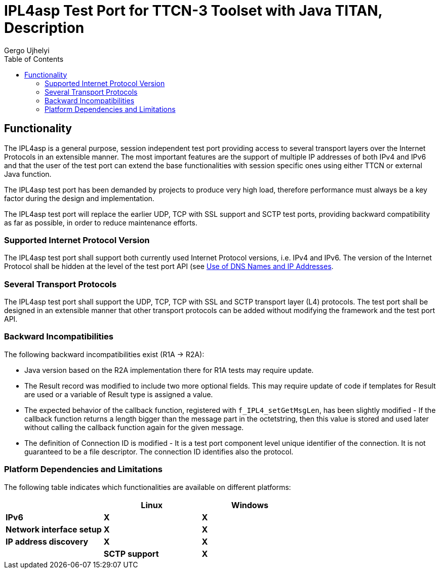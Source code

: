 = IPL4asp Test Port for TTCN-3 Toolset with Java TITAN, Description
:author: Gábor Szalai
:author: Gergo Ujhelyi
:toc:

== Functionality

The IPL4asp is a general purpose, session independent test port providing access to several transport layers over the Internet Protocols in an extensible manner. The most important features are the support of multiple IP addresses of both IPv4 and IPv6 and that the user of the test port can extend the base functionalities with session specific ones using either TTCN or external Java function.

The IPL4asp test port has been demanded by projects to produce very high load, therefore performance must always be a key factor during the design and implementation.

The IPL4asp test port will replace the earlier UDP, TCP with SSL support and SCTP test ports, providing backward compatibility as far as possible, in order to reduce maintenance efforts.

=== Supported Internet Protocol Version

The IPL4asp test port shall support both currently used Internet Protocol versions, i.e. IPv4 and IPv6. The version of the Internet Protocol shall be hidden at the level of the test port API (see <<Use_of_DNS_Names_and_IP_Addresses, Use of DNS Names and IP Addresses>>.

=== Several Transport Protocols

The IPL4asp test port shall support the UDP, TCP, TCP with SSL and SCTP transport layer (L4) protocols. The test port shall be designed in an extensible manner that other transport protocols can be added without modifying the framework and the test port API.

=== Backward Incompatibilities

The following backward incompatibilities exist (R1A -> R2A):

* Java version based on the R2A implementation there for R1A tests may require update.
* The Result record was modified to include two more optional fields. This may require update of code if templates for Result are used or a variable of Result type is assigned a value.
* The expected behavior of the callback function, registered with `f_IPL4_setGetMsgLen`, has been slightly modified - If the callback function returns a length bigger than the message part in the octetstring, then this value is stored and used later without calling the callback function again for the given message.
* The definition of Connection ID is modified - It is a test port component level unique identifier of the connection. It is not guaranteed to be a file descriptor. The connection ID identifies also the protocol.

=== Platform Dependencies and Limitations

The following table indicates which functionalities are available on different platforms:

[%header,cols=3*]
|===
| |*Linux* |*Windows*
|*IPv6* |*X* |*X*
|*Network interface setup* |*X* |*X*
|*IP address discovery* |*X*|*X*
|*Connection options* 3+^.^|*All* – See <<Parameters_for_IP_Auto-Configuration, Parameters for IP auto-configuration>>|
|*SCTP support* |*X* |
|=================================================

IP address discovery not supported in Java.

For guidance on building the test port and for compilation options see <<Installation_and_Building_the_Test_Port, Installation and Building the Test Port>>.

In order to take advantage of the SCTP support in IPL4 test port the following platforms can be used:

* Solaris 10

* Suse Linux 9.1 and above with SCTP packages installed as in <<system_requirements, System Requirements>>.

On Ubuntu 8.10 one of the standard API calls used in the test port may block the execution for several seconds. This is a known issue with Ubuntu which may be resolved by applying the latest updates to the OS. To overcome this problem a workaround has been implemented. If specific IP addresses are used in a valid dot notation form instead of domain names, no DNS name resolution is needed, and no calls made to the faulty function.

[[system_requirements]]
=== System Requirements

In order to operate the IPL4asp test port the following system requirements must be satisfied:

* TITAN TTCN-3 Test Executor version R8A (1.8.pl0) or higher installed. For installation guide see <<_2, [2]>>.

NOTE: The usage of TITAN releases earlier than R8A can result a dynamic test case error.

* The following functions from TCC Useful Functions <<_4, [4]>> are required:
+
`TCCInterface_Functions` (__TCCInterface_Functions.ttcn__, _TCCInterface.cc_)

* The BSD socket interface must be supported, which should be present in most UNIX-like operating systems, such as Solaris, Linux and Cygwin.
* Root privileges are required when using automatic IP address discovery or IP address configuration.
* For SCTP support the following SCTP Linux Kernel implementation packages (or higher version) should be installed:
+
[source]
----
lksctp-tools-1.0.1-2.i586.rpm

lksctp-tools-devel-1.0.1-2.i586.rpm
----

* If SSL is used, the same OpenSSL must be installed as used in TITAN. For an OpenSSL installation guide see <<_5, [5]>>.
* Several functions rely on the OpenSSL library so the used OpenSSL version should support the required functionality. Please consult the OpenSSL manual for the exact versions.
** The available chippers and SSL/TSL/DTLS versions depends on the OpenSSL versions. Check the OpenSSL manual
** For DTLS support OpenSSL 1.0.1 or later version must be installed.
** For DTLS over SCTP the OpenSSL 1.0.1q or later versions is required and the Linux kernel version >= 3.13.0. +
The OpenSSL library must be compiled with SCTP support (which is disabled by default). +
The net.sctp.auth_enable kernel setting must be set to 1.
** For PSK support OpenSSL 1.0.2 or later version is required

== Feature List

The features enumerated below have been implemented in the test port.

=== Transport Protocol Extensibility

The test port is designed in an extensible manner that other transport protocols can be added without modifying the framework and the test port API.

=== Multiple IP Addresses

The IPL4asp test port is handling multiple IPv4 and/or IPv6 addresses, be it available either on virtual or physical interfaces.

The test port provides run-time configuration support to set up virtual interfaces on start and shutting down those interfaces on stop. The physical interface is handled using `TCCUsefulFunctions` <<_4, [4]>>.

[[Use_of_DNS_Names_and_IP_Addresses]]
=== Use of DNS Names and IP Addresses

The IPL4asp test port supports IP addresses in the dotted notation format by default, but DNS names can be used, too.

=== Connection Handling at the User Level

A connection is identified by a connection tuple in connection creation (listen or connect). Later the connection is identified by the connection ID: during message sending-receiving, closing, connection property modification and in error notifications. See <<test_port_control_functions, Test port control functions>>.

As the test port is independent of the upper protocol, the user has to maintain the mapping of connection tuples to any object, for example, the client in case of the SIP protocol.

=== Error Propagation

The IPL4asp test port does not generate TTCN error at the point of either protocol or test port error. The immediate error generation behavior can be replaced with a more sophisticated, run-time configurable error handling mechanism, which passes the error to the user who can make decisions how to continue the test execution. See section <<_4, [4]>> for details.

=== Run-time Test Port Control

The user is able to perform the following operations:

* Open connection
* Modify connection properties
* Close connection

The above calls are implemented as external functions that can achieve the desired effect by calling some public member control functions of the test port. See <<setting_connection_options, Setting Connection Options>> for details.

This strategy does not interfere with the earlier applied ASP-based test port control, as that may be handled in port extension (see provider port in <<_3, [3]>>).

=== Message Dissection

A TTCN-3 or external C++ function can be used to find the message boundary in streams, which is implemented as a function reference registration in the test port.

The function is declared for the test port, but the user shall implement the function depending on what session protocol is used.

The implementation of this feature is replaced with the sliding function prototype (see <<_3, [3]>>) as soon as it is supported. See <<getting_user_details, Getting User Details>> for details.

=== ASP-Based Notification of Asynchronous Events

In the IPL4asp test port, asynchronous events may occur that the user is interested in, for example, a connection is opened or closed by the peer endpoint.

The test port provides an ASP to inform the user about such events. See <<events, Events>> for details.

=== Automatic IP Address Discovery

The test supports IP address discovery via DHCP and ARP for IPv4 addresses as functions. The functions return the IP addresses which can be configured using the functions of `TCCUsefulFunctions` <<_4, [4]>>.

The parameters for the IP address discovery (such as the number of requested addresses or the name of the lease file) shall be given either as parameters of the function or as test port parameters in the run time configuration file, see <<Parameters_for_automatic_connection_during_mapping, Parameters for Automatic Connection During Mapping>>.

=== Connection Option Handling

The test port makes it possible to specify connection options during connection creation and for an open connection. See details in <<setting_connection_options, Setting Connection Options>>.

=== SSL Functionality and Support

From revision R6A—beside UDP, TCP and SCTP—SSL can also be used as transport channel. The same version of OpenSSL library must be used as in TITAN.

From version R16A, DTLS <<_8, [8]>> with DTLS SRTP <<_9, [9]>> is supported, with the exception of demultiplexing method described in DTLS SRTP <<_9, [9]>> section 5.1.2 Reception, which is not supported. The test port assumes SRTP packets if SRTP is configured for the association.

From version R20A DTLS over SCTP is supported.

From version R30A TLS-PSK and DTLS-PSK is supported.

The supported SSL, TLS and DTLS versions depend on the used OpenSSL library.

The supported SSL/TLS version can be disabled or enabled via test port parameter (see <<EIN_SS7_stack_parameters, EIN SS7 Stack Parameters>>) on test port instance level or via options (see <<setting_connection_options, Setting Connection Options>>) on connection level.

See sections <<Installation_and_Building_the_Test_Port, Installation and Building the Test Port>>, <<Parameters_for_IP_Auto-Configuration, Parameters for IP Auto-Configuration>>, and <<EIN_SS7_stack_parameters, EIN SS7 Stack Parameters>>.

==== Compilation

The usage of SSL and even the compilation of the SSL related code parts are optional. This is because SSL related code parts cannot be compiled without the OpenSSL installed.

The compilation of SSL related code parts can be disabled by not defining the `IPL4_USE_SSL` macro in the _Makefile_ during the compilation. If the macro is defined in the _Makefile_, the SSL code parts are compiled to the executable test code. If it is not defined all SSL related request will cause an error result message about the not supported transport.

==== Authentication

The IPL4 test port provides both server side and client side authentication. When authenticating the other side, a certificate is requested and the own trusted certificate authorities’ list is sent. The received certificate is verified whether it is a valid certificate or not (the public and private keys are matching). No further authentication is performed (for example, whether hostname is present in the certificate). The verification can be enabled/disabled in the runtime configuration file, see <<EIN_SS7_stack_parameters, EIN SS7 Stack Parameters>>.

From server side the test port will always send its certificate and trusted certificate authorities’ list to its clients. If verification is enabled in the runtime configuration file, the server side will request for a client’s certificate. In this case, if the client does not send a valid certificate or does not send a certificate at all, the connection will be refused. If the verification is disabled, the connection will never be refused due to verification failure.

From client side the test port will send its certificate to the server on the server’s request. If verification is enabled in the runtime configuration file, the client will send its own trusted certificate authorities’ list to the server and will verify the server’s certificate as well. If the server’s certificate is not valid, the SSL connection will not be established. If verification is disabled, the connection will never be refused due to verification failure.

The own certificate(s), the own private key file, the optional password protecting the own private key file and the trusted certificate authorities’ list file can be specified in the runtime configuration file, see <<EIN_SS7_stack_parameters, EIN SS7 Stack Parameters>>.

The test port will check the consistency between its own private key and the public key (based on the own certificate) automatically. If the check fails, a warning is issued and execution continues.

==== Pre-Shared Key Authentication

The client indicates its willingness to use pre-shared key authentication by including one or more PSK ciphersuites in the `ClientHello` message, the allowed ciphering suite can be specified (set `ssl_allowed_ciphers_list` to *"PSK"*) the TLS server selects one of the PSK ciphersuites, places the selected ciphersuite in the `ServerHello` message. It can provide a "PSK identity hint" in the `ServerKeyExchange` message. The `Certificate`, the `CertificateRequest` and the `CertificateVerify` messages are not sent if PSK is used (the parameters related to the certificate should not be set). The TLS handshake is authenticated using the Finished messages as usual. PSK-related parameters can be specified in the runtime configuration file see <<parameters_for_setting_PSK, Parameters for Setting PSK>>.

==== Certificate Handling

By default, the globally defined certificate is used by all connection. In order to use a connection specific certificate, the test port parameter `TLS_CERT_PER_CONN` should be set to `_"YES"_` in the run time configuration file. Once the `TLS_CERT_PER_CONN` is set to `_"YES"_`, the connection specific certificate parameters can be supplied via the options parameter of the connect and listen functions.

==== SSL Limitations

* The SSL re-handshaking requests are accepted and processed, however re-handshaking cannot be initiated from the test port.
* The usage of SSL session resumption can be enabled/disabled in the runtime configuration file, see <<Parameters_specifying_SSL_connection_options, Parameters Specifying SSL Connection Options>>.
* The own certificate file(s), the own private key file and the trusted certificate authorities’ list file must be in PEM format. Other formats are not supported.
* The allowed ciphering suites can be restricted in the runtime configuration file, see <<EIN_SS7_stack_parameters, EIN SS7 Stack Parameters>>.

[[DTLS_SRTP_limitations]]
==== DTLS SRTP Limitations

* The demultiplexing method described in section _5.1.2 Reception_ of DTLS SRTP <<_9, [9]>> is not supported. The test port assumes SRTP packets if SRTP is configured for the association.

==== ALPN Support

The test port supports the ALPN TLS extension and the ALPN negotiation.

NOTE: The ALPN support requires OpenSSL 1.0.2 at least.

=== TLS Hostname Extension

The test port supports the TLS hostname extension as client only.

=== DTLS Implementation

DTLS support has been implemented only on [.underline]#UDP# and [.underline]#SCTP# in the test port, `UDPLight` can be implemented upon request.

Current DTLS implementation supports:

* Creation of DTLS associations
* Accepting incoming DTLS associations
* Starting TLS layer upon existing sockets
* Query of the peer certificate fingerprint (thumbprint)
* Generation on keys and salts for SRTP
* Generation of key for SCTP
* DTLS data exchange
* Stopping the TLS layer

==== Creation of DTLS Associations

Use `f_IPL4_connect()` function with `dtls := { udp := {} } or dtls := { sctp := {0,0,0,0} }` prototuple to initiate DTLS connection towards the remote peer. The test port will initiate the client-side handshake of the DTLS association, and report `AVAILABLE` event when it’s finished.

==== Accepting Incoming DTLS Associations

Use `f_IPL4_listen()` function with `dtls := { udp := {} } or dtls := { sctp := {0,0,0,0} }` prototuple to initiate DTLS listening port. The test port will perform the server-side handshake if a client initiates a TLS handshake.

==== Starting TLS Layer Upon Existing Sockets

Use `f_IPL4_StartTLS()` function to initiate the client- or server side TLS layer on top of already opened UDP or SCTP sockets.

==== Query of the Local and Peer Certificate Fingerprint (thumbprint)

Use `f_IPL4_getLocalCertificateFingerprint()` function to query the fingerprint of the local (test port’s) certificate’s fingerprint. If the filename is supplied the fingerprint of the certificate file is returned. Otherwise, the fingerprint of the certificate belongs to the given `connID` is returned.

Use `f_IPL4_getPeerCertificateFingerprint ()` function to query the fingerprint of the peer (remote side) certificate’s fingerprint. This function will return valid fingerprint only if the DTLS association has been established (the DTLS handshake is done).

==== Generation on Keys and Salts for Encrypting SRTP

Use the `f_IPL4_exportSrtpKeysAndSalts()` function to generate keys and salts for SRTP encrypting. The function is the implementation of the exporter function described in section _4.2 Key Derivation_ in <<_9, [9]>>. This function will return valid fingerprint only if the DTLS association has been established, because it uses the shared secret agreed during the handshake process.

==== Generation of Key for DTLS over SCTP

Use the `f_IPL4_exportSctpKey()` function to generate a key for SCTP over DTLS encryption. The function is the implementation of the exporter function described in section _4.2 Key Derivation_ in <<_9, [9]>>. This function will return valid fingerprint only if the DTLS association has been established, because it uses the shared secret agreed during the handshake process.

==== Setting Support for DTLS over SCTP

In order to run DTLS over SCTP it is necessary to enable __net.sctp.auth_enable__.

==== Setting the Supported SRTP Profiles

If DTLS is used for SRTP key negotiation, then the supported SRTP protection profiles need to be set prior to the DTLS association is established. Current OpenSSL version (1.0.1g) supports the `SRTP_AES128_CM_SHA1_32` and `SRTP_AES128_CM_SHA1_80` protection profiles. The profile names must be separated by colons, ie. `SRTP_AES128_CM_SHA1_32:SRTP_AES128_CM_SHA1_80`

* Use the `f_IPL4_setOpt()` function and set the `options/dtlsSrtpProfiles` field to set the supported SRTP profiles on an existing endpoint (socket). If the connection Id passed to `f_IPL4_setOpt()` is `_-1_`, then all subsequent DTLS handshakes will use the specified selection profiles by default.
* Use the `f_IPL4_listen()` function and set the `options/dtlsSrtpProfiles` field to set the supported SRTP profiles for the server endpoint (socket). The specified selection profile will be used in the DTLS handshakes to agree in the SRTP selection profile with the clients.
* Use the `f_IPL4_connect()` function and set the `options/dtlsSrtpProfiles` field to set the supported SRTP profiles for the client endpoint (socket). The specified selection profile is used in the DTLS handshake to agree in the SRTP selection profile with the remote peer.

==== DTLS Data Exchange

Use the `f_IPL4_send()` function to send data. If the function is called with UDP prototuple, then the test port will send the data unencrypted (SRTP packets need to be sent this way), otherwise it encrypts as DTLS. In the same way the function will send encrypted messaged over the SCTP stream if the DTLS encryption is enabled.

On incoming data `ASP_RecvFrom` is passed to the testcase with the received data. If SRTP selection profile is set on the DTLS association, then test port assumes the incoming data to be unencrypted, and passes it to the testcase without DTLS decryption. Demultiplexing method described in section 5.1.2 Reception of DTLS SRTP <<_9, [9]>> , which is not supported.

If DTLS over SCTP is enabled, in case of incoming data, the data will be first decrypted by the test port and then passed unencrypted to the test case.

If SRTP selection profile is not set on the DTLS association, then the data is DTLS unencrypted first, and then passed to the testcase.

==== Stopping the TLS Layer

=== SCTP Stack

The IPL4 test port can use either the kernel based SCTP stack or the SCTP API of the EIN SS7 stack.

The IPL4 test port supports local multi homing and probing of all IP addresses of the remote side with both SCTP stack.

See <<parameters_specifying_SCTP_connection_options, Parameters Specifying SCTP Connection Options>> for configuration file parameters for EIN SS7 stack.

[[connId_release]]
=== `connId` Release

How to release `connId`:

1.  Traditional way:
+
The `connid` is released as soon as either the test port processed the incoming close event or the `f_IPL4_close` was called. Because the `connId` is released immediately by the test port, the test case code can try to use it, which leads to faults. Also, the test port can reuse the `connId` without the knowledge of the test case code.

2.  Confirmed mode:
+
The `connId` is released only after the confirmation message. After the `connId` is ready for release (triggered by either the incoming close or `f_IPL4_close`) the test port put the `ASP_ConnId_ReadyToRelease` into the incoming queue. When the application processes the `ASP_ConnId_ReadyToRelease` it should call the `f_IPL4_ConnId_release` function to confirm the release.

The confirmed mode can be activated by setting the test port parameter `connId_release_mode` to `_"confirmed"_`.

=== Path MTU Discovery

The IPL4 test port can read the Path MTU of a connected socket. See <<getting_path_MTU, Getting Path MTU>> for further information.

== Test Port Usage

=== Overview

The IPL4asp test port is a general purpose transport layer test port enabling one to use several different transport protocols over IPv4 or IPv6, with individual connection properties. This is achieved by applying the virtual networking host concept, which ensures the use of the whole port number region for each protocol, and the use of each protocol for each IP address representing one virtual networking host. The figure below shows one host using N protocols and the same M ports for each protocol. One may use as many of this virtual networking host as needed up to the constraints of the target operating system and hardware.

See the concept of the virtual networking host below:

image:images/Concept_of_Virtual_networking_host.png[alt]


The test port is a so called provider port, i.e. the user may define several different session specific test ports based on it, applying the encoding and decoding functions of the session protocols and maybe some more functionalities. For more information on provider ports see <<_3, [3]>>.

[[Installation_and_Building_the_Test_Port]]
=== Installation and Building the Test Port

Since the IPL4asp test port is used as a part of the TTCN-3 test environment, this requires TTCN-3 Test Executor to be installed before any operation of the IPL4asp test port. For more details on the installation of TTCN-3 Test Executor see the relevant section of <<_2, [2]>>.

The IP addresses to use may be optionally pre-configured, but the run-time configuration of the test port enables one to set up and tear down virtual interfaces, if it is supported. These methods may be combined, too. Dynamic discovery of IPv4 addresses is also possible via function calls.

There are a few IPL4asp specific compilation options to be set for building the test port:

* Platform setting: +
The platform should be specified by assigning the `PLATFORM` variable one of the following values: `_LINUX_`, `_SOLARIS_`, `_SOLARIS8_` or `_WIN32_` (for Cygwin).
* IP address discovery: +
To enable this functionality, `–DIP_AUTOCONFIG` has to be added to `CPPFLAGS` in the _Makefile_. Currently only Linux is supported. (On other platforms this flag is ignored). For this functionality the PCAP library is needed, therefore the `LINUX_LIBS` variable in the _Makefile_ has to include `-lpcap`. To build the test port on Linux without IP address discovery remove the above two settings.
* IPv6: +
The IPv6 parts of the code can be disabled by adding `–DNO_IPV6` to the `CPPFLAGS`
 in the _Makefile_, thus the code can be compiled on those hosts where IPv6 is not supported.
* SCTP +
SCTP support can be enabled by adding `-DUSE_SCTP` to the `CPPFLAGS` in the _Makefile_ thus the code can be compiled on those hosts where SCTP is supported.
+
The IPL4 is able to autodetect the version of the LKSCTP package, so the flags `-DLKSCTP_1_0_7` or `-DLKSCTP_1_0_9` should not be used, but accepted by the test port.

* Local multihoming with LKSCTP: +
The IPL4 test port supports the multihomed local and remote SCTP endpoints. The local multihomed endpoint support with LKSCTP should be activated by adding `–DLKSCTP_MULTIHOMING_ENABLED` to `CPPFLAGS` in the _Makefile_
+
The `–lsctp` linker flag should be added to the linker command in order to compile the test suite with local multihomed SCTP endpoint support.

* SCTP with EIN SS7 stack API <<_6, [6]>>: +
The support of the EIN SS7 stack SCTP API can be enabled by adding `–DUSE_IPL4_EIN_SCTP` to the `CPPFLAGS` in the _Makefile_ thus the code can be compiled on those hosts where EIN SS7 stack API is available.
+
NOTE: Both SCTP stack can be enabled at the same time, test port parameter determines the actually used SCTP stack.
+
The `–leinsctp` of `–leinsctp_r` linker flag should be added to the linker command in order to compile the test suite with EIN SS7 SCTP stack support.

* SSL +
The compilation of SSL related code parts can be enabled by adding the `IPL4_USE_SSL` macro to the `CPPFLAGS` in the _Makefile_.
+
When building the executable test suite the libraries compiled for the OpenSSL toolkit (if the `IPL4_USE_SSL` macro is defined) should also be linked into the executable along with the TTCN-3 Test Executor, i.e. the OpenSSL libraries should be set properly into the _Makefile_ generated by the TITAN executor:
+
[source]
OPENSSL_DIR =
+
Specifies the OpenSSL installation directory. It has to contain the _lib/libssl.a_ file and the include/ directory.
+
[source]
CPPFLAGS = -D$(PLATFORM) –DIPL4_USE_SSL -I$(TTCN3_DIR)/include  -I$(OPENSSL_DIR)/include
+
This line includes the OpenSSL header files and enables SSL code. It shall be used if SSL is used.
+
If no SSL is used, the generated _Makefile_ by TITAN is suitable.
+
[source]
LINUX_LIBS = -lssl
+
The -`lssl` specifies the OpenSSL runtime library. It shall be used if SSL is used. The best place to include into platform libs. For example, if LINUX is add it to the `LINUX_LIBS` as in the example above.
+
To compile the source files you will also need the OpenSSL developer toolkit which contains the header files used by the source. If Share Objects (_.so_) are used in the OpenSSL toolkit, to run the executable, the path of the OpenSSL libraries must be added to the `LD_LIBRARY_PATH` environment variable. For more information see <<_5, [5]>>.
+
NOTE: There is no longer compilation option to disable (`-DNO_EPOLL`) or enable the usage of EPOLL. Usage of EPOLL is implemented in TITAN – if the platform supports it.

Before running the demo:

* Parts of the demo – using interface configuration or IP address discovery – can be run successfully only with root privileges.
* Be careful before running the demo as it tries to reconfigure an Ethernet interface, broadcasts ARP requests and requests IP address leases from a DHCP server
* The name of the Ethernet interface and the IP address values should be checked and modified in __IPL4_demo.ttcn__ and __IPL4_demo.cfg__ as necessary.

=== Extending the Port

As the port is controlled via the public member functions of the provider port, some special C++ files are required for user extensions of the port that the predefined control functions can be called.

For example, the `f_IPL4_close` function requires the following if the user extended the provider port to `user_PT` in the `myTest` module:

* External function declaration in the user’s ttcn file:
+
[source]
----
external function f_IPL4_close(
  inout user_PT portRef,
  in ConnectionId id,
  in ProtoTuple proto := \{ unspecified := \{} }
) return Result;
----

* External function definition in a C++ file of the user:
+
[source]
----
IPL4asp__Types::Result f__IPL4__close(
  myTest::user__PT& portRef,
  const INTEGER& id,
  const IPL4asp__Types::ProtoTuple& proto) \
{
  return f__IPL4__close(portRef, id, proto);
}
----

The demo directory contains the following template files:

* __IPL4asp_User_CtrlFunct.ttcn__ +
Replace the <user port type> tag with your user port type and the <user types module> tag with the module name in which the user port type is declared.

* __IPL4asp_User_CtrlFunctDef.cc__ +
Replace the <user port type> tag with your user port type and the <user types module> tag with the module name in which the user port type is declared. Remember to replace the underscores in the TTCN name with double underscore!

NOTE: Depending on the module in which the control functions are declared, their use may be ambiguous without qualifying the module.

For example, if the default functions shipped with the port should be used in a user module in which also another user port type is defined, use the `IPL4asp_Types` module name as follows:

[source]
IPL4asp_Types.f_IPL4_listen

Alternatively, one may apply names here depending on their special naming conventions.

NOTE: In "demo" directory a script file called __generate_control_functs.sh__ can be found.  This script file can be used to automatically generate the files __IPL4asp_User_CtrlFunct.ttcn__ and __IPL4asp_User_CtrlFunctDef.cc__ and replace the tags described above. The script should be put in the same directory with __IPL4asp_PortType.ttcn__ and __IPL4asp_PT.cc__ because it generates the files from these.

[[configuration]]
=== Configuration

The executable test program behavior is determined via the run-time configuration file. This is a simple text file, which contains various sections (for example, `[TESTPORT_PARAMETERS]`) after each other. The usual suffix of configuration files is _.cfg_. For further information on the configuration file see <<_2, [2]>>.

The IPL4asp test port supports parameters as specified in the following sections.

==== General Test Port Parameters

* `debug`
+
Set to `_"YES"_` if you need to debug the test port, otherwise `_"NO"_`.
+
The default value is `_"NO"_`.

* `connId_release_mode`
+
Controls the `connId` release method. See <<connId_release, ConnId Release>>.
+
The default value is `_"normal"_`.

* `defaultListeningPort`
+
This shall be used as the default listening port if the user does not specify a port number when opening a listening socket.
+
The default value is `_"9999"_`.

* `defaultListeningHost`
+
This shall be used as the default listening host if the user does not specify a port number when opening a listening socket.
+
The default value is the IPv4 any address `_"0.0.0.0."_`

* `backlog`
+
This parameter limits the number of connections that can be opened on a listening stream-based socket.
+
The default value is `_"50"_`.

* `sockListSizeInit`
+
This is the initial value of the `sockList` map size. JVM controls the reallocations and the new map size, so that's why this is an irrelevant parameter in Java testport but it is supported.
+
The default value is `_"16"_`.

* `pureNonBlocking`
+
The default value for this parameter is: `_"no"_`.
+
You can turn pure non-blocking mode on by setting this parameter to either `_"yes"_` or `_"YES"_`.
+
If this mode is on, then the test port will not block your TTCN-3 send statement until the socket can transmit your message. Instead it will return an `ASP_Event` ASP containing a `Result` field with `IPL4_ERROR_TEMPORARILY_UNAVAILABLE` errorCode. As soon as the socket becomes writable the test port sends a notification using the `ASP_Event` ASP containing a `Result` field with `IPL4_ERROR_AVAILABLE` errorCode and it’s the user’s responsibility to send the message again.

* `extendedPortEvents`
+
This parameter can be used to turn on extended port events. If extended port events are set to `_"yes"_` state, the result of connection open, connection close, listening or various errors will be sent in result type port events too.
+
The default value for this parameter is: `_"no"_`.

* `noDelay`
+
The default value for this parameter is: `_"no"_`.
+
You can turn nodelay mode on by setting this parameter to either `_"yes"_` or `_"YES"_`.
+
If this mode is on, then the test port will instruct the channel to immediately send outgoing TCP or SCTP messages without waiting for more data.
+
If this mode is off, then the channel will wait for additional messages before sending, in order to optimize the TCP (SCTP) packet sizes.

* `lazy_conn_id_handling`
+
The default value for this parameter is: `_"no"_`.
+
If this parameter is set to `_"yes"_` then the `connId` fields of the outgoing messages or function calls can be `_"-1"_`, which value translated to the real connection id inside the test port.
+
The `connId` `_"-1"_` is accepted only if there is only one connection.

[[Parameters_for_automatic_connection_during_mapping]]
==== Parameters for Automatic Connection During Mapping

`map_behavior`

Controls the behavior of the test port during mapping:

* `_"none"_`: The default value. No outgoing connection created, no listening port opened.
* `_"connect"_`: Outgoing connection is established during map operation. The protocol is determined by the `map_protocol` parameter. The local address is specified by `defaultListeningHost` and `defaultListeningPort`. The remote address is specified by `RemoteHost` and `RemotePort`.

`map_protocol`

Controls the protocol used for the connection/listening port opened during map. Possible values:

* `_"tcp"_` (The default value)
* `_"tls"_`
* `_"sctp"_`
* `_"udp"_`

`RemotePort`

The remote port number to connect

`RemoteHost`

The remote host to connect

[[Parameters_for_IP_Auto-Configuration]]
==== Parameters for IP Auto-Configuration

IP Auto-Configuration is not supported at this time!


[[parameters_specifying_the_default_connection_options]]
==== Parameters Specifying the Default Connection Options

The following parameters give the initial values of default connection options which will be applied when the options are not specified in listen or connect function calls. (Defaults can be changed with function calls on test port component level.)

System settings are not affected by these parameters.

If an option is not specified for a connection and has no test port component level default value, then it is not set. In this case behavior is determined by system wide settings.

Default values for the following parameters are selected so, that backward compatibility is maintained when the parameters are omitted.

* `tcpReuseAddress`
+
It specifies whether `SO_REUSEADDR` is set on sockets with TCP protocol. `_"YES"_` or `_"NO"_` can be given.
+
Default is `_"YES"_`.

* `sslReuseAddress`
+
SSL Layer not supported at this time!
+
* `udpReuseAddress
+
It specifies whether `SO_REUSEADDR` is set on sockets with UDP protocol. `_"YES"_` or `_"NO"_` can be given
+
Default is `_"YES"_` on Linux, `_"NO"_` on other platforms.
* `sctpReuseAddress
+
It specifies whether `SO_REUSEADDR` is set on sockets with SCTP protocol. `_"YES"_` or `_"NO"_` can be given.
+
Default is `_"YES"_` on Linux, `_"NO"_` on other platforms.

* `tcpKeepAlive`
+
It enables or disables the keep alive mechanism on TCP. `_"YES"_` or `_"NO"_` can be given.
+
There is no default.

* `tcpKeepCount`
+
It specifies the count parameter of the keep alive mechanism. (Number of keep alive messages to be sent) The parameter has no effect because Standard Java library doesn't support. 
+
There is no default.

* `tcpKeepIdle`
+
It specifies the idle time parameter of the keep alive mechanism. (Number of seconds to wait before sending the first keep alive message) The parameter has effect only on Linux.
+
There is no default.

* `tcpKeepInterval`
+
It specifies the interval parameter of the keep alive mechanism. (Time interval between keep alive messages in seconds) The parameter has effect only on Linux.
+
There is no default.

* `sslKeepAlive`
+
It enables or disables the keep alive mechanism on SSL over TCP. `_"YES"_` or `_"NO"_` can be given.
+
There is no default.

* `sslKeepCount`
+
It specifies the count parameter of the keep alive mechanism. (Number of keep alive messages to be sent) The parameter has effect only on Linux.
+
There is no default.

* `sslKeepIdle`
+
It specifies the idle time parameter of the keep alive mechanism. (Number of seconds to wait before sending the first keep alive message) The parameter has effect only on Linux.
+
There is no default.

* `sslKeepInterval`
+
It specifies the interval parameter of the keep alive mechanism. (Time interval between keep alive messages in seconds) The parameter has effect only on Linux.
+
There is no default.

* `freebind`
+
If enabled, this boolean option allows binding to an IP address that is nonlocal or does not (yet) exist.
+
This option is the per-socket equivalent of the `ip_nonlocal_bind /proc` interface
+
NOTE: This option has effect on ipv6 only in Linux kernel 3.3 or above. The option is not supported on SLED/SLES 11.

* `dscp`
+
It is an option to set the DSCP field of the IP headers.
+
There is no default.

* `mtu_discover`
+
This enumeration option sets the Path MTU behavior. The following values can be assigned to it:

** `_PMTUDISC_DONT_`: Never does Path MTU Discovery.
** `_PMTUDISC_WANT_`: Uses per-route settings.
** `_PMTUDISC_DO_`: Always does Path MTU Discovery.
** `_MTU_`: Only for "get" mode! Returns the current Path MTU.

=== Useful Functions

The `IPL4asp_Functions` TTCN module contains some interface handling functions that may be useful in writing test cases. Each of these functions is based on the `TCCInterface_Functions` described in <<_4, [4]>>.

* `f_setUpInterface`
+
[source]
----
f_setUpInterface(
  in charstring startIPAddress,
  in charstring netmask,
  in charstring broadcast,
  in integer count,
  in charstring ifname,
  in integer virtualIfaceStart
)
----
+
This function sets up a range of IP addresses, each on a different virtual interface, which happens via IOCTL system calls (as in `ifconfig`). The starting IP address the netmask, the broadcast address and the name of the interface can be added. The number of IP addresses can be set via the parameter `count`.

* `f_setDownInterface`
+
[source]
----
f_setDownInterface(
  in charstring ifname,
  in integer count,
  in integer virtualIfaceStart
)
----
+
This functions tears down the interfaces - set by the parameter `ifname` - that are possibly set up with the `f_setUpInterface` function.

* `f_splitIpAddress`
+
[source]
----
f_splitIpAddress(
  in charstring addr
) return ro_integer
----
+
Splits a dot format IP address to its segments and returns the values in a record of integer. It supports both IPv4 and IPv6.

* `f_nextIpAddress`
+
[source]
----
f_nextIpAddress(
  inout ro_integer addr
)
----
+
Based on the input address split with the `f_nextIpAddress` function, it returns the next possible IP address, in the same split format.
+
NOTE: This function neither checks the availability of the address nor skips the network and broadcast addresses.

=== Functions for IP Auto-Configuration

The `IPL4asp_Functions` TTCN module contains four functions to help setting up IP addresses automatically.

Parameters for IP address discovery are either taken from the run-time configuration file or as function parameters. The functions give back the found IP addresses and other information needed by the interface handling functions: `f_setIP` or `f_setUpInterface`.

Parameters related to timing of message sending can only be set in the run-time configuration file.

* `f_findIpAddressesWithDhcp`
+
[source]
----
f_findIpAddressesWithDhcp (
  inout IPL4asp_PT portRef,
  in charstring expIfName,
  in charstring expIfIpAddress,
  in charstring exclIfIpAddress,
  in charstring ethernetAddress,
  in integer leaseTime,
  in charstring leaseFile,
  in integer nOfAddresses,
  out ro_charstring ipAddresses,
  out charstring netMask,
  out charstring broadcastAddr,
  out charstring ifName
) return boolean
----
+
This function requests IP addresses from the DHCP server according to the function parameters. The function reads the lease file; reuses the necessary amount of IP addresses; requests additional IP addresses or releases the superfluous ones as necessary; finally it writes the lease file. As a result, after successful execution of the function, exactly the specified number of IP addresses will be leased. If the result is successful a return value of true is set.


* `f_findIpAddressesWithARP`
+
[source]
----
  f_findIpAddressesWithARP (
    inout IPL4asp_PT portRef,
    in charstring expIfName,
    in charstring expIfIpAddress,
    in charstring exclIfIpAddress,
    in integer nOfAddresses,
    out ro_charstring ipAddresses,
    out charstring netMask,
    out charstring broadcastAddr,
    out charstring ifName
) return boolean
----
+
This function finds IP addresses that can be used in the network with ARP messages. DHCP server is not needed, but the Ethernet interface has to have an IP address and network mask valid on the attached network. If the result is successful a return value of `_true_` is set.

* `f_findIpAddresses`
+
[source]
----
f_findIpAddresses (
  inout IPL4asp_PT portRef,
  out ro_charstring ipAddresses,
  out charstring netMask,
  out charstring broadcastAddr,
  out charstring ifName
) return boolean
----
+
IP addresses are discovered according to the parameters in the run-time configuration file by calling one of the above two functions.

* `f_releaseIpAddressesFromDhcp`
+
[source]
----
f_releaseIpAddressesFromDhcp (
  inout IPL4asp_PT portRef
) return boolean
----
+
The function releases all the IP addresses requested from the DHCP server. For this purpose, requests with 1 second lease time are sent. Additionally the lease file is written to contain no IP addresses. The function releases IP addresses only if IP addresses were requested with DHCP previously during the same execution.

In these functions the selection of the Ethernet interface is based on three parameters, of which one or none should be given. These are the interface name, the interface IP address or the IP address of the interface cannot be selected. Among the matching interfaces the one configured to be attached to the biggest network is selected. It is advised to specify the interface name. If there is only one Ethernet interface it is best to omit all of these parameters.

For DHCP requests each IP address has to have a unique Ethernet address. A continuous range of Ethernet addresses is used. The first Ethernet address may be specified. If this parameter is omitted an Ethernet address is generated.

The lease time specifies the duration of the validity of the IP addresses requested from the DHCP server. The DHCP server might give a different (shorter) lease time.

The lease file stores the necessary information to reuse IP address leases between subsequent calls or to release those.

[[events]]
=== Events

The asynchronous events in the port generate the `ASP_Event` type. If the event is suspected to be an error, remember to check the test port log (if possible with debug information) for details.

The event may be of the following types:

[source]
----
type union ASP_Event {
  ConnectionOpenedEvent connOpened,
  ConnectionClosedEvent connClosed,
  Result result
}
----

*Result:* +
In case of an event, result means error or notification about availability, meaning that the error code is always present. See <<error-messages>> for the possible error codes and their meaning.

*ConnectionOpenedEvent:* +
A connection is opened on a listening socket, for example, a TCP connection is forked from the listener. The ASP contain the connection tuple in addition to the connection ID and the user data that the user can easily manage the connection mappings.

NOTE: The userData is the copy that of the listening socket.

*ConnectionClosedEvent:* +
A connection is closed by the remote peer. It contains the same data as the ASP of connection opened event. In this case the user may want to remove the corresponding mapping.

*SctpEvent:* +
An SCTP specific event is arrived. SCTP specific event can be:

* `sctp_data_io_event`
* `sctp_association_event`
* `sctp_address_event`
* `sctp_send_failure_event`
* `sctp_peer_error_event`
* `sctp_shutdown_event`
* `sctp_partial_delivery_event`
* `sctp_adaptation_layer_event`
* `sctp_authentication_event`
* `sctp_sender_dry_event`

The arriving of SCTP events can be turned off with the options described in <<parameters_specifying_the_default_connection_options, Parameters Specifying the Default Connnection Options>>.

=== Examples

The "demo" directory contains examples to use the default user port. Extend the port for SIP not supported at this time.

There is also an old-style port mapping example for TITAN releases before R7.

== Interface Description

[[prototuples]]
=== ProtoTuples

For each protocol IPL4 testport handles different _Connection tuples_ defined in a union called `ProtoTuple`. The following _Connection tuples_ are in use:

* `UdpTuple {}`

This tuple is used in sending and receiving UDP type messages.

* `TcpTuple {}`

This tuple is used in sending and receiving TCP type messages.

* `SslTuple {}`

This tuple is used in sending and receiving SSL type messages.

[source]
----
SctpTuple {
  integer sinfo_stream optional,
  integer sinfo_ppid optional,
  SocketList remSocks optional,
  AssociationId assocId optional
}
----

This tuple is used in sending and receiving SCTP type messages. The parameters defined in this tuple can be used to send SCTP specific information.

* `sinfo_stream` specifies the stream number of the message
* `sinfo_ppid` specifies the information that is passed by the upper layer in the peer application
* `remSocks` it is used to give multiple remote addresses in case of multihomed connections
* `assocId` specifies the association ID to identify one specific connection in case of one-to-many connections

[source]
----
DtlsTuple {
  UdpTuple udp,
  SctpTuple sctp
}
----

This tuple is used for sending and receiving DTLS type messages.

* `udp` specifies that underlying layer is UDP
* `sctp` specifies that underlying layer is SCTP

=== Send and Receive Functions

The message based IPL4asp provider test port has the following declaration:

[source]
----
type port IPL4asp_PT message {
  out ASP_SendTo
  out ASP_Send
  in ASP_RecvFrom
  in ASP_Event
} with {extension "provider"}
----

The provider port sends and receives octetstring in each ASP, which may be overridden with a port extension.

`ASP_Send` or `ASP_SendTo` can be used to send messages over the network depending on whether the socket is connected or not connected, respectively.

[source]
----
type record ASP_Send {
  ConnectionId connId,
  ProtoTuple proto optional,
  octetstring msg
}

type record ASP_SendTo {
  ConnectionId connId,
  HostName remName,
  PortNumber remPort,
  ProtoTuple proto optional,
  octetstring msg
}
----

* `connId`: Connection ID – The id returned by `f_IPL4_listen` or `f_IPL4_connect`

* `proto`: Should be given as omitted or be the transport protocol given in `f_IPL4_listen` or `f_IPL4_connect`

* `remName`: Remote host name or IP address

* `remPort`: Remote port number

* `msg`: Message to be sent in octetstring format

Messages received from the network are sent to the test port user in `ASP_RecvFrom` messages.

[source]
----
type record ASP_RecvFrom {
  ConnectionId connId,
  HostName remName,
  PortNumber remPort,
  HostName locName,
  PortNumber locPort,
  ProtoTuple proto,
  UserData userData,
  octetstring msg
}
----

* `connId`: Connection ID

* `proto`: Transport protocol identifier

* `remName`: Remote host name or IP address

* `remPort`: Remote port number

* `locName`: Local IP address (it is never converted to name)

* `locPort`: Local port number

* `userData`: User defined data (currently an integer – opaque for the test port)

* `msg`: Received message in octetstring format

Other asynchronous events, such as: connection opened, closed and errors (except error discovered by the synchronous interface) are received in `ASP_Event` (see <<events, Events>>).

NOTE: Errors also include notifications about unavailability and availability of a connection for writing.

=== IPv6 Link Local Address Handling

Every IPv6 address, except the unspecified address (::), has a "scope" which specifies in which part of the network it is valid.

In the unicast addressing class, link-local addresses and the loopback address have link-local scope, which means they are to be used in the directly attached network (link). All other addresses, including unique local addresses, have global (or universal) scope, which means they are globally routable, and can be used to connect to addresses with global scope anywhere, or addresses with link-local scope on the directly attached network.

The scope can be specified with prefixes which determine the interface. For example:

[source]
fe80::219:b9ff:fef2:fd09%eth3

[[test_port_control_functions]]
=== Test Port Control Functions

Connection control operations are implemented as functions; and are used to open and close connections, modifying test port behavior and connection properties.

These functions give back the result of the operation immediately (if there is any) as function return value.

NOTE: In case of connect (in pure non-blocking mode) the operation possibly cannot be completed immediately and a short delay is needed before the first network message sending can be successful. The timing of the first send is supported with an asynchronous event.

Common arguments of the control functions are:

`portRef`: Test Port reference. This is needed to access some public members of the test port. For the description of other common parameters, see section <<prototuples, ProtoTuples>>.

[[creating_listener]]
==== Creating Listener

The `f_IPL4_listen` function can be used to create a listening socket. The connection ID is returned in the Result record.

In case of UDP, the returned connection ID may be used to send messages with `ASP_SendTo`. Additionally this connection ID may be used to connect to a specific destination (see section <<creating_connection, Creating Connection>>.

[source]
----
external function f_IPL4_listen(
  inout IPL4asp_PT portRef,
  in HostName locName,
  in PortNumber locPort,
  in ProtoTuple proto,
  in OptionList options := {}
) return Result;
----

If `locName` is `_""_`, the default local host name (by default the IPv4 any address) is used that may be changed via run-time configuration (see section <<configuration, Configuration>>.

If `portNum` is `_"-1"_`, the default port number (by default 9999) is used may be changed via run-time configuration (see section <<configuration, Configuration>>).

If options is specified, then the test port level defaults can be overridden. This parameter can be omitted for backward compatibility and simplicity. See section <<sctp_multihoming, SCTP Multihoming>>.

[[creating_connection]]
==== Creating Connection

The `f_IPL4_connect` function can be used to create a connection. The connection ID is returned in the Result record.

The function may be used also to connect an existing UDP socket created with the `f_IPL4_listen` function (see section <<creating_listener, Creating Listener>>. In any other case, the `connId` argument is ignored and should be `_"-1"_`.

[source]
----
external function f_IPL4_connect(
  inout IPL4asp_PT portRef,
  in HostName remName,
  in PortNumber remPort,
  in HostName locName,
  in PortNumber locPort,
  in ConnectionId connId,
  in ProtoTuple proto,
  in OptionList options := {}
) return Result;
----

The default values of `locName` and `locPort` are the same as of section <<creating_listener, Creating Listener>>.

If `portNum` is `_"0"_` (zero) the system chooses a random available local port number.

NOTE: In pure no-blocking mode the function returns immediately, possibly without waiting for the connection being successfully established. If the result code is `*IPL4_ERROR_TEMPORARILY_UNAVAILABLE*`, an asynchronous Result event carries the result of the operation and the indication that the connection can be used for sending network messages.

If options is specified, then the test port level defaults can be overridden. This parameter can be omitted for backward compatibility and simplicity. See section <<sctp_multihoming, SCTP Multihoming>>.

[[setting_connection_options]]
==== Setting Connection Options

A list of options can be specified when the connection is created in `f_IPL4_listen` or `f_IPL4_connect` and in the `f_IPL4_setOpt` function.

[source]
----
external function f_IPL4_setOpt(
  inout IPL4asp_PT portRef,
  in OptionList options,
  in ConnectionId connId := -1,
  in ProtoTuple proto := { unspecified := {} }
) return Result;
----

The `f_IPL4_setOpt` function can be used to modify test port component level defaults. In this case `connId` should be omitted. If protocol is specified, then default options for that protocol are modified, otherwise defaults for all applicable protocols are modified.

The `f_IPL4_setOpt` function can also be used to modify options for an opened connection. In this case `connId` should be specified and `proto` be omitted.

The default values are selected so that backward compatibility is maintained when options are not set at all. See section <<Parameters_for_IP_Auto-Configuration, Parameters for IP Auto_Configuration>>.

The currently supported options are `ReuseAddress`, `TcpKeepAlive`, `SslKeepAlive`, `sctpAdditionalLocalAddresses`, `sctpEINConfigGroup`, `solinger`, `ssl_support`, and `no_delay`, `udp_encap`, `dscp`, `mtu_discover`.

`ReuseAddress` should be specified in connection creation. The optional enable field need only be specified if it is to turn off the option. `SslKeepAlive` and `TcpKeepAlive` has four fields. (For description see section <<Parameters_for_IP_Auto-Configuration, Parameters for IP Auto_Configuration>>). Each can be given independently. For non-defined fields (including enable) defaults are used.

`dtlsSrtpProfiles` needs to be specified to extend the DTLS handshake with SRTP selection profile negotiation. For details see section <<DTLS_SRTP_limitations, DTLS SRTP Limitations>>.

For IPsec tunnel mode the `UDP_ENCAP` option of the UDP socket should be called. The `setsockopt` should be called with `IPPROTO_UDP`, `UDP_ENCAP` and the provided value for the option (`UDP_ENCAP_ESPINUDP_NON_IKE`, `UDP_ENCAP_ESPINUDP` or `UDP_ENCAP_L2TPINUDP`).

The dscp option can be specified for an opened connection to set the DSCP field of the IP header.

==== Getting Connection Options

It is also possible to read the value of a given socket option. You can specify an Option, and the current value will be returned in an `Extended_Result`, at the `msg` field.

[source]
----
external function f_IPL4_getOpt(
  inout IPL4asp_PT portRef,
  in Option option,
  in ConnectionId connId := -1,
  in ProtoTuple proto := { unspecified := {} }
) return Extended_Result;
----

[[the-f-ipl4-getopt-function-only-supports-mtu-discover-for-now]]
The `f_IPL4_getOpt` function only supports `mtu_discover` for now.

==== Closing Connection

Connections are closed with the `f_IPL4_close` function.

NOTE: A connection may be disconnected by the remote peer, in which case a notification shall be received as described in section <<events, Events>>.

[source]
----
external function f_IPL4_close(
  inout IPL4asp_PT portRef,
  in ConnectionId id,
  in ProtoTuple proto := { unspecified := {} }
) return Result;
----

==== Abnormal Close

In order to force the abnormal closure of TCP or SCTP connection the `SO_LINGER` option should be enabled and set to `_"0"_` by calling `f_IPL4_setOpt` function.

Example:

[source]
----
f_IPL4setOpt(IPL4port,{{solinger:={l_onoff:=1,l_linger:=0}}},connID,{ sctp:={ omit,omit,omit,omit}})
f_IPL4_close(IPL4port, connID)
----

==== Setting User Data

Each connection may be associated with some user specified data that may help the user to handle connection mappings.

The user data (currently and integer) is opaque for the test port.

[source]
----
external function f_IPL4_setUserData(
  inout IPL4asp_PT portRef,
  in ConnectionId id,
  in UserData userData
) return Result;
----

==== Getting User Data

If the user associated data with a connection, then it can be retrieved with the following function:

[source]
----
external function f_IPL4_setUserData(
  inout IPL4asp_PT portRef,
  in ConnectionId id,
  in UserData userData
) return Result;
----

[[getting_user_details]]
==== Getting User Details

If the user needs various connection details, then it can be retrieved with the following function:

[source]
----
external function f_IPL4_getConnectionDetails (
  inout IPL4asp_PT portRef,
  in ConnectionId id,
  in IPL4_Param IPL4param,
  out IPL4_ParamResult IPL4paramResult
) return Result;
----

With this function user can get local address and local port, the remote address and remote port, the used protocol, user data or the parent connection ID. Supported connection details:

* `IPL4_LOCALADDRESS`
* `IPL4_REMOTEADDRESS`
* `IPL4_PROTO`
* `IPL4_USERDATA`
* `IPL4_PARENTIDX`

==== Message Dissection

In stream-based protocols (e.g. TCP, SSL), only the upper protocol may know how to find message boundaries in the stream of bytes. In order to perform this task in the test port independently from any session protocols, a callback function may be registered for each connection in the test port. This way the user will receive complete messages, even in case of stream-based protocols.

[source]
----
external function f_IPL4_setGetMsgLen(
  inout IPL4asp_PT portRef,
  in ConnectionId id := -1,
  inout f_IPL4_getMsgLen f,
  in ro_integer msgLenArgs
);
----

If is the reference of a callback function of the following type:

[source]
----
type function f_IPL4_getMsgLen(
  in octetstring stream,
  inout ro_integer args
) return integer;
----

The callback function takes an octetstring as one of its arguments. It contains the bytes of the message received so far. The callback function has to return the length of the message if completely received. It has to return `_"-1"_` if the length cannot be determined. If the message is incomplete, but the length can be determined, then the function should return the length. In this case the callback function will not be called again for the given message – possibly increasing the performance. Alternatively the function may always return `_"-1"_` when the message is incomplete.

If the callback function detects that the it will be impossible to determine the length of the message, even receiving more octests, should return `_"-2"_`. In this case the connection will be closed and the length calculation error will be reported.

If the callback function returns `_"0"_` run time error will be raised to avoid deadlock.

`msgLenArgs` is record of integer stored for each connection. It is not modified by the test port and opaque for that. Its purpose is to support efficient implementation of the callback function. (In SIP, for example, it could store the length value from the *_CONTENT-LENGTH_* header.)

The default operation is to return all bytes which were momentarily received.

If id in the function is omitted (or given as `_"-1"_`), the default function is changed, which will be used for new connections and newly opened listening sockets.

The forked sockets of a listening socket will by default inherit the message dissection function and the `msgLenArgs` record of the parent.

NOTE: If id in the function is omitted (or given as `_"-1"_`), function change will *not* take effect in already existing connections and listening sockets. New connections opened by an already existing listening socket will use the message dissection function inherited from its parent listening socket (so they will use the old message dissection function).

==== Message Dissection Function for Binary Protocols

A predefined message dissection function is provided by the IPL4 test port for binary protocols with fixed placed and constant sized length fields, such as DIAMETER, ICR.

[source]
external function f_IPL4_fixedMsgLen(in octetstring stream, inout ro_integer args) return integer;

The args should be a list of 5 integer values:

`__`args[0]:`__` The offset of the length field from the beginning of the message in octets

`__`args[1]:`__` The size of the length field in octets

`__`args[2]:`__` The offset of the value of the length fields

`__`args[3]:`__` The multiplier of the length field value. The actual length is the multiplication of the multiplier and the length field value in octets

`__`args[4]:`__` The endianess of length field. 1-Little endian, 0-Big endian

==== Send Messages

Besides the `ASP_Send` or `ASP_SendTo` the `f_IPL4_send` and `f_IPL4_sento` can be used to send messages over the network depending on whether the socket is connected or not connected, respectively.

Using the functions instead of ASPs to send messages provides a reliable control of the send operation in a non-blocking mode.

The function returns the result of the send operation and the number of the sent octets. In case of the congestion the application is able to resend the unsent octets after the socket become writeable.

[source]
----
external function f_IPL4_send(
  inout IPL4asp_PT portRef,
  in ASP_Send asp,
  out integer sent_octets
) return Result;

external function f_IPL4_sendto(
  inout IPL4asp_PT portRef,
  in ASP_SendTo asp,
  out integer sent_octets
) return Result;
----

[[error-messages]]
== Error Messages

The IPL4asp test port does not generate TTCN error at the point of either protocol or test port error. The immediate error generation behavior is replaced with passing the error to the user who can make decisions how to continue the test execution.

The port control functions return the Result type that consists of an optional error code and an optional connection ID. If the result is suspected to be an error, remember to check the test port log (if possible with debug information) for details. The Result record has two additional optional fields: `os_error_code` and `os_error_text`. `os_error_code`, when filled, contains the value of `_"errno"_`; and `os_error_text` contains a textual description.

The result of port control functions is successful if the optional error code is not present, otherwise some error occurred with one of the error codes specified in the following chapters:

`*IPL4_ERROR_GENERAL*`

General error, the exact reason is either unknown or deemed unworthy to specify.

`*IPL4_ERROR_INSUFFICIENT_MEMORY*`

Some memory allocation function, for example, malloc failed to reserve heap memory.

`*IPL4_ERROR_INVALID_INPUT_PARAMETER*`

One or more of the input parameters were improper.

`*IPL4_ERROR_UNSUPPORTED_TRANSPORT*`

The given transport is not yet implemented.

`*IPL4_ERROR_SOCKET*`

One of the socket handling functions failed. If the error occurs on an established TCP or SSL connection, it signs an unrecoverable problem. The corresponding socket will be closed automatically by the testport, and a `connClosed` event will be also dispatched.

`*IPL4_ERROR_HOSTNAME*`

The IP address is given in the wrong format or the hostname cannot be resolved.

`*IPL4_ERROR_INVALID_CONNECTION*`

No existing connection belongs to the given connection ID. Before using it, the connection must be established, which shall result in the connection ID.

`*IPL4_ERROR_TEMPORARILY_UNAVAILABLE*`

Occurs only in `pureNonBlocking` mode. If the socket is not writeable thus the message was not sent the test port sends this notification to the user. This error code is also used in `pureNonBlocking` mode when connect cannot establish the connection immediately. Result event with error code `IPL4_ERROR_AVAILABLE` is used when the user can send network messages on the connection.

`*IPL4_ERROR_AVAILABLE*`

Once a formerly `TEMPORARILY_UNAVAILABLE` (see above) socket becomes writeable again, this notification is sent to the TTCN-3 user. It’s the user’s responsibility to retransmit that message again which was not sent previously because the socket wasn’t available.

== Terminology

Connection tuple: +
Set of parameters that unambiguously identify a transport connection. It consists of the protocol (TCP, UDP, SCTP or SSL), the local IP address and port and the remote IP address and port.

NOTE: Even though UDP is not connection oriented, the term connection is used in order to hide the details of different transports at the test port API level as much as possible.

Connection ID: +
Test port component level unique identifier of the connection.

OpenSSL: +
The OpenSSL Project is a collaborative effort to develop a robust, commercial-grade, full-featured, and open source toolkit implementing the Secure Sockets Layer (SSL v2/v3) and Transport Layer Security (TLS v1) protocols as well as a full-strength general purpose cryptography library. For more information on the OpenSSL project see <<_5, [5]>>.

== Abbreviations

API:: Application Programming Interface

ARP:: Address Resolution Protocol

ASP:: Abstract Service Primitive

DHCP:: Dynamic Host Configuration Protocol

DNS:: Domain Name System

DSCP:: Differentiated Services Codepoint

DTLS:: Datagram Transport Layer Security

MTU:: Maximum Transmission Unit

PMTU:: Path MTU

SCTP:: Streaming Control Transport Protocol

SIP:: Session Initiation Protocol

SRTP:: Secure Real-time Transport Protocol

SSL:: Secure Socket Layer

TLS:: Transport Layer Security

TCP:: Transmission Control Protocol

TTCN-3:: Testing and Test Control Notation version 3

UDP:: User Datagram Protocol

== References

[[_1]]
[1] ETSI ES 201 873-1 v4.3.1 (2011-06) +
The Testing and Test Control Notation version 3. Part 1: Core Language

[[_2]]
[2] User Guide for the TITAN TTCN-3 Test Executor

[[_3]]
[3] Programmer’s Technical Reference for TITAN TTCN–3 Test Executor

[[_4]]
[4] TCC Useful Functions for TTCN-3 Toolset with TITAN, User Guide


[[_5]]
[5] Stream Control Transmission Protocol +
https://tools.ietf.org/html/rfc2960[RFC 2960]

[[_6]]
[6] Common Parts Functional Specification
